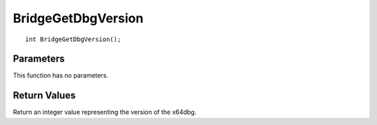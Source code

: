 ===================
BridgeGetDbgVersion 
===================

::

	int BridgeGetDbgVersion();

----------
Parameters
----------
This function has no parameters.

-------------
Return Values
-------------
Return an integer value representing the version of the x64dbg.

